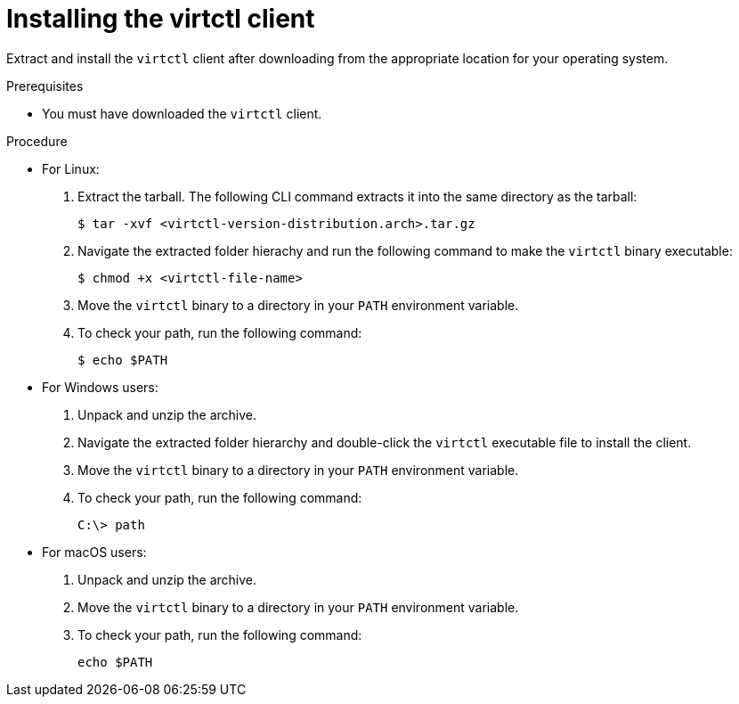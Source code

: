 // Module included in the following assemblies:
//
// virt/install/virt-enabling-virtctl.adoc

:_content-type: PROCEDURE
[id="virt-installing-virtctl-client_{context}"]
= Installing the virtctl client

Extract and install the `virtctl` client after downloading from the appropriate location for your operating system.

.Prerequisites

* You must have downloaded the `virtctl` client.

.Procedure

* For Linux:

. Extract the tarball. The following CLI command extracts it into the same directory as the tarball:
+
[source,terminal]
----
$ tar -xvf <virtctl-version-distribution.arch>.tar.gz
----

. Navigate the extracted folder hierachy and run the following command to make the `virtctl` binary executable:
+
[source,terminal]
----
$ chmod +x <virtctl-file-name>
----

. Move the `virtctl` binary to a directory in your `PATH` environment variable.

. To check your path, run the following command:
+
[source,terminal]
----
$ echo $PATH
----

* For Windows users:

. Unpack and unzip the archive.

. Navigate the extracted folder hierarchy and double-click the `virtctl` executable file to install the client.

. Move the `virtctl` binary to a directory in your `PATH` environment variable.

. To check your path, run the following command:
+
[source,terminal]
----
C:\> path
----

* For macOS users:

. Unpack and unzip the archive.

. Move the `virtctl` binary to a directory in your `PATH` environment variable.

. To check your path, run the following command:
+
[source,terminal]
----
echo $PATH
----
